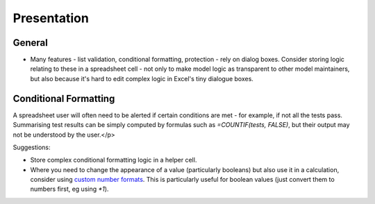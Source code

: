 ============
Presentation
============

General
-------

* Many features - list validation, conditional formatting, protection - rely on dialog boxes. Consider storing logic relating to these in a spreadsheet cell - not only to make model logic as transparent to other model maintainers, but also because it's hard to edit complex logic in Excel's tiny dialogue boxes. 


Conditional Formatting
----------------------

A spreadsheet user will often need to be alerted if certain conditions are met - for example, if not all the tests pass. Summarising test results can be simply computed by formulas such as `=COUNTIF(tests, FALSE)`, but their output may not be understood by the user.</p>

Suggestions:

* Store complex conditional formatting logic in a helper cell.
* Where you need to change the appearance of a value (particularly booleans) but also use it in a calculation, consider using `custom number formats`__. This is particularly useful for boolean values (just convert them to numbers first, eg using `*1`).

__ http://office.microsoft.com/en-au/excel-help/create-a-custom-number-format-HP010342372.aspx